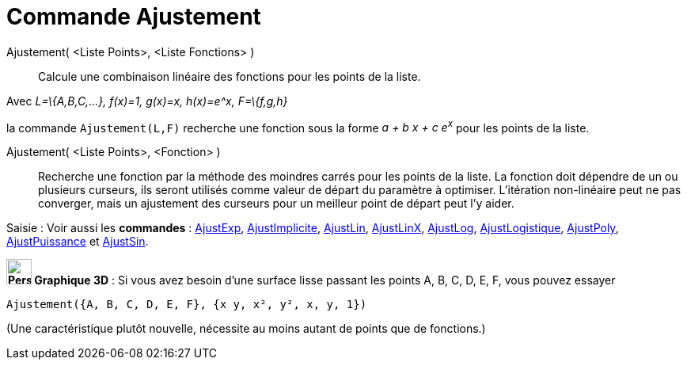 = Commande Ajustement
:page-en: commands/Fit
ifdef::env-github[:imagesdir: /fr/modules/ROOT/assets/images]

Ajustement( <Liste Points>, <Liste Fonctions> )::
  Calcule une combinaison linéaire des fonctions pour les points de la liste.

[EXAMPLE]
====

Avec _L=\{A,B,C,...}, f(x)=1, g(x)=x, h(x)=e^x, F=\{f,g,h}_

la commande `++ Ajustement(L,F)++` recherche une fonction sous la forme _a + b x + c e^x^_ pour les points de la liste.

====

Ajustement( <Liste Points>, <Fonction> )::
  Recherche une fonction par la méthode des moindres carrés pour les points de la liste. La fonction doit dépendre de un
  ou plusieurs curseurs, ils seront utilisés comme valeur de départ du paramètre à optimiser. L'itération non-linéaire
  peut ne pas converger, mais un ajustement des curseurs pour un meilleur point de départ peut l'y aider.

[.kcode]#Saisie :# Voir aussi les *commandes* : xref:/commands/AjustExp.adoc[AjustExp],
xref:/commands/AjustImplicite.adoc[AjustImplicite], xref:/commands/AjustLin.adoc[AjustLin],
xref:/commands/AjustLinX.adoc[AjustLinX], xref:/commands/AjustLog.adoc[AjustLog],
xref:/commands/AjustLogistique.adoc[AjustLogistique], xref:/commands/AjustPoly.adoc[AjustPoly],
xref:/commands/AjustPuissance.adoc[AjustPuissance] et xref:/commands/AjustSin.adoc[AjustSin].

*image:32px-Perspectives_algebra_3Dgraphics.svg.png[Perspectives algebra 3Dgraphics.svg,width=32,height=32] Graphique
3D* : Si vous avez besoin d'une surface lisse passant les points A, B, C, D, E, F, vous pouvez essayer

`++Ajustement({A, B, C, D, E, F}, {x y, x², y², x, y, 1})++`

(Une caractéristique plutôt nouvelle, nécessite au moins autant de points que de fonctions.)
